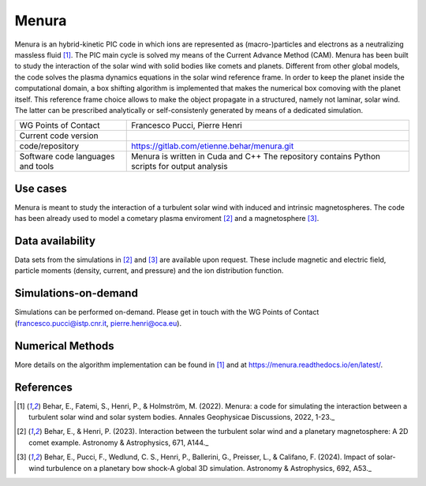Menura
================================

Menura is an hybrid-kinetic PIC code in which ions are represented as (macro-)particles and electrons as a neutralizing massless fluid [1]_. The PIC main cycle is solved my means of the Current Advance Method (CAM). Menura has been built to study the interaction of the solar wind with solid bodies like comets and planets. Different from other global models, the code solves the plasma dynamics equations in the solar wind reference frame. In order to keep the planet inside the computational domain, a box shifting algorithm is implemented that makes the numerical box comoving with the planet itself. This reference frame choice allows to make the object propagate in a structured, namely not laminar, solar wind. The latter can be prescribed analytically or self-consistenly generated by means of a dedicated simulation. 

+------------------------+---------------------------------------------------------------------+
| WG Points of Contact   | Francesco Pucci, Pierre Henri                                       |
+------------------------+---------------------------------------------------------------------+
| Current code version   |                                                                     |
+------------------------+---------------------------------------------------------------------+
| code/repository        | https://gitlab.com/etienne.behar/menura.git                         |
+------------------------+---------------------------------------------------------------------+
| Software code          | Menura is written in Cuda and C++                                   |
| languages and tools    | The repository contains Python scripts for output analysis          |
+------------------------+---------------------------------------------------------------------+

Use cases
---------

Menura is meant to study the interaction of a turbulent solar wind with induced and intrinsic magnetospheres. The code has been already used to model a cometary plasma enviroment [2]_ and a magnetosphere [3]_. 

.. image:: Plots/Menura_figure.png
  :width: 600
  :alt: Global simulations of a planetary magnetosphere impacted by a turbulent (left) or a laminar (right) solar wind conducted with Menura. The color map represents the current density module and the streamlines are the magnetic field lines (white top row, purple bottom row). Two planes are shown, one orthogonal to the wind direction (top row) and the other one containing the wind direction and orthogonal to the first (bottom row).


Data availability
-----------------

Data sets from the simulations in [2]_ and [3]_ are available upon request. These include magnetic and electric field, particle moments (density, current, and pressure) and the ion distribution function. 

Simulations-on-demand
---------------------

Simulations can be performed on-demand. Please get in touch with the WG Points of Contact (francesco.pucci@istp.cnr.it, pierre.henri@oca.eu).


Numerical Methods
-----------------

More details on the algorithm implementation can be found in [1]_ and at https://menura.readthedocs.io/en/latest/.


References
----------

.. [1] Behar, E., Fatemi, S., Henri, P., & Holmström, M. (2022). Menura: a code for simulating the interaction between a turbulent solar wind and solar system bodies. Annales Geophysicae Discussions, 2022, 1-23._
.. [2] Behar, E., & Henri, P. (2023). Interaction between the turbulent solar wind and a planetary magnetosphere: A 2D comet example. Astronomy & Astrophysics, 671, A144._
.. [3] Behar, E., Pucci, F., Wedlund, C. S., Henri, P., Ballerini, G., Preisser, L., & Califano, F. (2024). Impact of solar-wind turbulence on a planetary bow shock-A global 3D simulation. Astronomy & Astrophysics, 692, A53._
